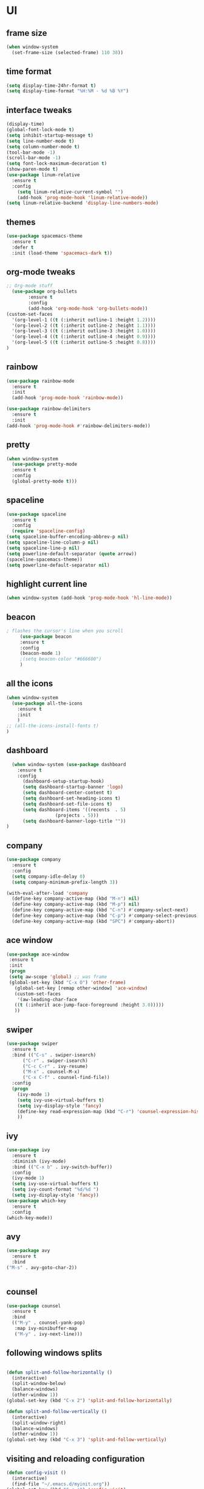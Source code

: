 * UI
** frame size 
   #+BEGIN_SRC emacs-lisp
  (when window-system
    (set-frame-size (selected-frame) 110 38))

   #+END_SRC
** time format
   #+BEGIN_SRC emacs-lisp
      (setq display-time-24hr-format t)
      (setq display-time-format "%H:%M - %d %B %Y")
   #+END_SRC
** interface tweaks
   #+BEGIN_SRC emacs-lisp
     (display-time)
     (global-font-lock-mode t)
     (setq inhibit-startup-message t)
     (setq line-number-mode t)
     (setq column-number-mode t)
     (tool-bar-mode -1)  
     (scroll-bar-mode -1)
     (setq font-lock-maximum-decoration t)
     (show-paren-mode t)
     (use-package linum-relative
	   :ensure t
	   :config
	     (setq linum-relative-current-symbol "")
	     (add-hook 'prog-mode-hook 'linum-relative-mode))
     (setq linum-relative-backend 'display-line-numbers-mode)
   #+END_SRC
** themes
   #+BEGIN_SRC emacs-lisp
  (use-package spacemacs-theme
    :ensure t
    :defer t
    :init (load-theme 'spacemacs-dark t))

   #+END_SRC
** org-mode tweaks
   #+BEGIN_SRC emacs-lisp
     ;; Org-mode stuff
       (use-package org-bullets
		     :ensure t
		     :config
		     (add-hook 'org-mode-hook 'org-bullets-mode))
     (custom-set-faces
       '(org-level-1 ((t (:inherit outline-1 :height 1.2))))
       '(org-level-2 ((t (:inherit outline-2 :height 1.1))))
       '(org-level-3 ((t (:inherit outline-3 :height 1.0))))
       '(org-level-4 ((t (:inherit outline-4 :height 0.9))))
       '(org-level-5 ((t (:inherit outline-5 :height 0.8))))
     )

   #+END_SRC
** rainbow
   #+BEGIN_SRC emacs-lisp
     (use-package rainbow-mode
       :ensure t
       :init
       (add-hook 'prog-mode-hook 'rainbow-mode))

     (use-package rainbow-delimiters
       :ensure t
       :init
	 (add-hook 'prog-mode-hook #'rainbow-delimiters-mode))
   #+END_SRC
** pretty
   #+BEGIN_SRC emacs-lisp 
     (when window-system
	   (use-package pretty-mode
	   :ensure t
	   :config
	   (global-pretty-mode t)))
   #+END_SRC
** spaceline
   #+BEGIN_SRC emacs-lisp
     (use-package spaceline
       :ensure t
       :config
       (require 'spaceline-config)
	 (setq spaceline-buffer-encoding-abbrev-p nil)
	 (setq spaceline-line-column-p nil)
	 (setq spaceline-line-p nil)
	 (setq powerline-default-separator (quote arrow))
	 (spaceline-spacemacs-theme))
     (setq powerline-default-separator nil)
   #+END_SRC
** highlight current line
   #+BEGIN_SRC emacs-lisp
     (when window-system (add-hook 'prog-mode-hook 'hl-line-mode))
   #+END_SRC

** beacon
   #+BEGIN_SRC emacs-lisp
; flashes the cursor's line when you scroll
     (use-package beacon
     :ensure t
     :config
     (beacon-mode 1)
     ;(setq beacon-color "#666600")
     )
   #+END_SRC
** all the icons
   #+BEGIN_SRC emacs-lisp
  (when window-system
    (use-package all-the-icons
      :ensure t
      :init
      )
  ;; (all-the-icons-install-fonts t)
  )
   #+END_SRC
** dashboard
   #+BEGIN_SRC emacs-lisp
  (when window-system (use-package dashboard
    :ensure t
    :config
      (dashboard-setup-startup-hook)
      (setq dashboard-startup-banner 'logo)
      (setq dashboard-center-content t)
      (setq dashboard-set-heading-icons t)
      (setq dashboard-set-file-icons t)
      (setq dashboard-items '((recents  . 5)
			      (projects . 5)))
      (setq dashboard-banner-logo-title ""))
)
   #+END_SRC
** company
   #+BEGIN_SRC  emacs-lisp
(use-package company
  :ensure t
  :config
  (setq company-idle-delay 0)
  (setq company-minimum-prefix-length 3))

(with-eval-after-load 'company
  (define-key company-active-map (kbd "M-n") nil)
  (define-key company-active-map (kbd "M-p") nil)
  (define-key company-active-map (kbd "C-n") #'company-select-next)
  (define-key company-active-map (kbd "C-p") #'company-select-previous)
  (define-key company-active-map (kbd "SPC") #'company-abort))
   #+END_SRC
   
** ace window
   #+BEGIN_SRC emacs-lisp
 (use-package ace-window
  :ensure t
  :init
  (progn
  (setq aw-scope 'global) ;; was frame
  (global-set-key (kbd "C-x O") 'other-frame)
    (global-set-key [remap other-window] 'ace-window)
    (custom-set-faces
     '(aw-leading-char-face
	((t (:inherit ace-jump-face-foreground :height 3.0))))) 
    ))
   #+END_SRC
** swiper
   #+BEGIN_SRC emacs-lisp
(use-package swiper
  :ensure t
  :bind (("C-s" . swiper-isearch)
	  ("C-r" . swiper-isearch)
	  ("C-c C-r" . ivy-resume)
	  ("M-x" . counsel-M-x)
	  ("C-x C-f" . counsel-find-file))
  :config
  (progn
    (ivy-mode 1)
    (setq ivy-use-virtual-buffers t)
    (setq ivy-display-style 'fancy)
    (define-key read-expression-map (kbd "C-r") 'counsel-expression-history)
    ))  
   #+END_SRC
** ivy
   #+BEGIN_SRC emacs-lisp
     (use-package ivy
       :ensure t
       :diminish (ivy-mode)
       :bind (("C-x b" . ivy-switch-buffer))
       :config
       (ivy-mode 1)
       (setq ivy-use-virtual-buffers t)
       (setq ivy-count-format "%d/%d ")
       (setq ivy-display-style 'fancy))
     (use-package which-key
       :ensure t
       :config
	 (which-key-mode))
   #+END_SRC
** avy
   #+BEGIN_SRC emacs-lisp
     (use-package avy
       :ensure t
       :bind
	 ("M-s" . avy-goto-char-2))

	 
   #+END_SRC
** counsel
   #+BEGIN_SRC emacs-lisp
(use-package counsel
  :ensure t
  :bind
  (("M-y" . counsel-yank-pop)
   :map ivy-minibuffer-map
   ("M-y" . ivy-next-line)))
   #+END_SRC
** following windows splits
   #+BEGIN_SRC emacs-lisp

     (defun split-and-follow-horizontally ()
       (interactive)
       (split-window-below)
       (balance-windows)
       (other-window 1))
     (global-set-key (kbd "C-x 2") 'split-and-follow-horizontally)

     (defun split-and-follow-vertically ()
       (interactive)
       (split-window-right)
       (balance-windows)
       (other-window 1))
     (global-set-key (kbd "C-x 3") 'split-and-follow-vertically)
   #+END_SRC
** visiting and reloading configuration
   #+BEGIN_SRC emacs-lisp
     (defun config-visit ()
       (interactive)
       (find-file "~/.emacs.d/myinit.org"))
     (global-set-key (kbd "C-c e") 'config-visit)

     (defun config-reload ()
       "Reloads ~/.emacs.d/config.org at runtime"
       (interactive)
       (org-babel-load-file (expand-file-name "~/.emacs.d/myinit.org")))
     (global-set-key (kbd "C-c r") 'config-reload)
   #+END_SRC
** y-or-n
   #+BEGIN_SRC emacs-lisp
  (defalias 'yes-or-no-p 'y-or-n-p)
   #+END_SRC
* Programming
** C/C++
   #+BEGIN_SRC emacs-lisp
     (use-package ggtags
     :ensure t
     :config 
     (add-hook 'c-mode-common-hook
	       (lambda ()
		 (when (derived-mode-p 'c-mode 'c++-mode 'java-mode)
		   (ggtags-mode 1))))
     )

     (add-hook 'c++-mode-hook 'yas-minor-mode)
     (add-hook 'c-mode-hook 'yas-minor-mode)

     (use-package flycheck-clang-analyzer
       :ensure t
       :config
       (with-eval-after-load 'flycheck
	 (require 'flycheck-clang-analyzer)
	  (flycheck-clang-analyzer-setup)))

     (with-eval-after-load 'company
       (add-hook 'c++-mode-hook 'company-mode)
       (add-hook 'c-mode-hook 'company-mode))

     (use-package company-c-headers
       :ensure t)

     (use-package company-irony
       :ensure t
       :config
       (setq company-backends '((company-c-headers
				 company-dabbrev-code
				 company-irony))))

     (use-package irony
       :ensure t
       :config
       (add-hook 'c++-mode-hook 'irony-mode)
       (add-hook 'c-mode-hook 'irony-mode)
       (add-hook 'irony-mode-hook 'irony-cdb-autosetup-compile-options))

   #+END_SRC
** flycheck
   #+BEGIN_SRC emacs-lisp
(use-package flycheck
:ensure t
:init
(global-flycheck-mode t))

   #+END_SRC
** yasnippet
   #+BEGIN_SRC emacs-lisp
(use-package yasnippet
  :ensure t
  :config
  (use-package yasnippet-snippets
  :ensure t)
  (yas-global-mode 1))

   #+END_SRC

** smart parens
   #+BEGIN_SRC emacs-lisp
(use-package smartparens
 :ensure t
   :hook (prog-mode . smartparens-mode)
   :custom
   (sp-escape-quotes-after-insert nil)
   :config
   (require 'smartparens-config))

   #+END_SRC
** projectile
   #+BEGIN_SRC emacs-lisp
     (use-package projectile
       :ensure t
       :init
	 (projectile-mode 1))
   #+END_SRC
** mark multiple
   #+BEGIN_SRC emacs-lisp
     (use-package mark-multiple
       :ensure t
       :bind ("C-c q" . 'mark-next-like-this))
   #+END_SRC
** terminal
   #+BEGIN_SRC emacs-lisp
  (defvar my-term-shell "/bin/zsh")
  (defadvice ansi-term (before force-zsh)
    (interactive (list my-term-shell)))
  (ad-activate 'ansi-term)

   #+END_SRC
* Version Control
** magit
   #+BEGIN_SRC emacs-lisp
  (use-package magit
    :ensure t
    :config
    (setq magit-push-always-verify nil)
    (setq git-commit-summary-max-length 50)
    :bind
    ("C-x g" . magit-status))
   #+END_SRC
* Manually installed
** 6502-mode
   #+BEGIN_SRC emacs-lisp
  (load "6502-mode")			
  (require '6502-mode)
  (add-to-list 'auto-mode-alist '("\\.s65" . 6502-mode))
   #+END_SRC



